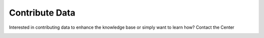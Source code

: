 Contribute Data
=======================
Interested in contributing data to enhance the knowledge base or simply want to learn how?
Contact the Center 

|ImageLink|_

.. |ImageLink| image:: images/contribute_here.jpg
.. _ImageLink: https://forms.office.com/Pages/ResponsePage.aspx?id=SNwgxlAdUkmLOd9NVNdNgq65Kxa3gpVPjtxDLu3YJEVUQTFBWUs1TUdJQUlTVElCMVAyMkhLNlZZTC4u